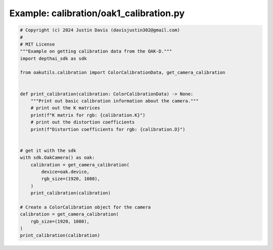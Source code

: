 .. _examples_calibration/oak1_calibration:

Example: calibration/oak1_calibration.py
========================================

.. code-block:: python

	# Copyright (c) 2024 Justin Davis (davisjustin302@gmail.com)
	#
	# MIT License
	"""Example on getting calibration data from the OAK-D."""
	import depthai_sdk as sdk
	
	from oakutils.calibration import ColorCalibrationData, get_camera_calibration
	
	
	def print_calibration(calibration: ColorCalibrationData) -> None:
	    """Print out basic calibration information about the camera."""
	    # print out the K matrices
	    print(f"K matrix for rgb: {calibration.K}")
	    # print out the distortion coefficients
	    print(f"Distortion coefficients for rgb: {calibration.D}")
	
	
	# get it with the sdk
	with sdk.OakCamera() as oak:
	    calibration = get_camera_calibration(
	        device=oak.device,
	        rgb_size=(1920, 1080),
	    )
	    print_calibration(calibration)
	
	# Create a ColorCalibration object for the camera
	calibration = get_camera_calibration(
	    rgb_size=(1920, 1080),
	)
	print_calibration(calibration)

